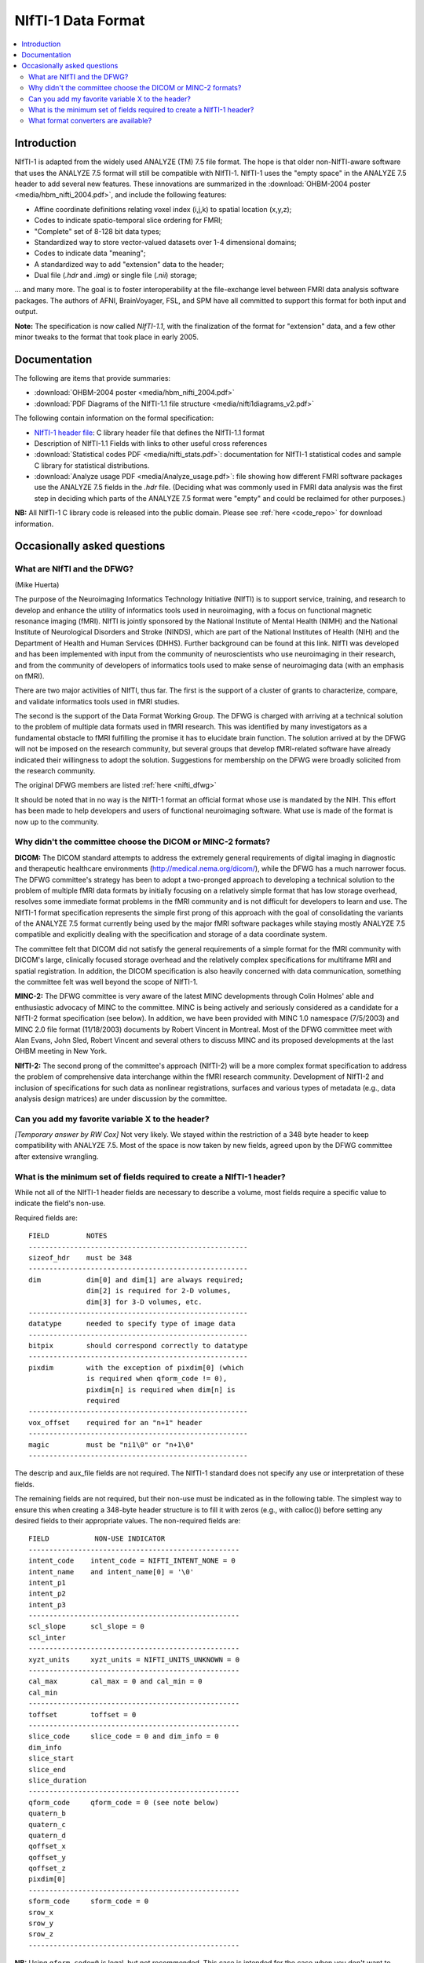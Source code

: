 
.. _format_nifti1:

***********************
**NIfTI-1 Data Format**
***********************

.. contents:: :local:


Introduction
============

NIfTI-1 is adapted from the widely used ANALYZE (TM) 7.5 file
format. The hope is that older non-NIfTI-aware software that uses the
ANALYZE 7.5 format will still be compatible with NIfTI-1. NIfTI-1 uses
the "empty space" in the ANALYZE 7.5 header to add several new
features. These innovations are summarized in the :download:`OHBM-2004
poster <media/hbm_nifti_2004.pdf>`, and include the following features:

* Affine coordinate definitions relating voxel index (i,j,k) to
  spatial location (x,y,z);

* Codes to indicate spatio-temporal slice ordering for FMRI;

* "Complete" set of 8-128 bit data types;

* Standardized way to store vector-valued datasets over 1-4
  dimensional domains;

* Codes to indicate data "meaning";
    
* A standardized way to add "extension" data to the header;
    
* Dual file (`.hdr` and `.img`) or single file (`.nii`) storage; 

\.\.\. and many more. The goal is to foster interoperability at the
file-exchange level between FMRI data analysis software packages. The
authors of AFNI, BrainVoyager, FSL, and SPM have all committed to
support this format for both input and output.

**Note:** The specification is now called *NIfTI-1.1*, with the
finalization of the format for "extension" data, and a few other minor
tweaks to the format that took place in early 2005.


Documentation
=============

The following are items that provide summaries:

* :download:`OHBM-2004 poster <media/hbm_nifti_2004.pdf>`

* :download:`PDF Diagrams of the NIfTI-1.1 file structure
  <media/nifti1diagrams_v2.pdf>`

The following contain information on the formal specification:

* `NIfTI-1 header file
  <https://github.com/NIFTI-Imaging/nifti_clib/blob/master/niftilib/nifti1.h>`_:
  C library header file that defines the NIfTI-1.1 format

* Description of NIfTI-1.1 Fields with links to other useful cross
  references

* :download:`Statistical codes PDF <media/nifti_stats.pdf>`: documentation
  for NIfTI-1 statistical codes and sample C library for statistical
  distributions.

* :download:`Analyze usage PDF <media/Analyze_usage.pdf>`: file
  showing how different FMRI software packages use the ANALYZE 7.5
  fields in the `.hdr` file. (Deciding what was commonly used in FMRI
  data analysis was the first step in deciding which parts of the
  ANALYZE 7.5 format were "empty" and could be reclaimed for other
  purposes.)


**NB:** All NIfTI-1 C library code is released into the public domain.
Please see :ref:`here <code_repo>` for download information.


Occasionally asked questions
=============================

What are NIfTI and the DFWG?
------------------------------------------

(Mike Huerta)

The purpose of the Neuroimaging Informatics Technology Initiative
(NIfTI) is to support service, training, and research to develop
and enhance the utility of informatics tools used in neuroimaging,
with a focus on functional magnetic resonance imaging (fMRI). NIfTI
is jointly sponsored by the National Institute of Mental Health
(NIMH) and the National Institute of Neurological Disorders and
Stroke (NINDS), which are part of the National Institutes of Health
(NIH) and the Department of Health and Human Services
(DHHS). Further background can be found at this link. NIfTI was
developed and has been implemented with input from the community of
neuroscientists who use neuroimaging in their research, and from
the community of developers of informatics tools used to make sense
of neuroimaging data (with an emphasis on fMRI).

There are two major activities of NIfTI, thus far. The first is the
support of a cluster of grants to characterize, compare, and
validate informatics tools used in fMRI studies.

The second is the support of the Data Format Working Group. The
DFWG is charged with arriving at a technical solution to the
problem of multiple data formats used in fMRI research. This was
identified by many investigators as a fundamental obstacle to fMRI
fulfilling the promise it has to elucidate brain function. The
solution arrived at by the DFWG will not be imposed on the research
community, but several groups that develop fMRI-related software
have already indicated their willingness to adopt the
solution. Suggestions for membership on the DFWG were broadly
solicited from the research community.

The original DFWG members are listed :ref:`here <nifti_dfwg>`

It should be noted that in no way is the NIfTI-1 format an official
format whose use is mandated by the NIH. This effort has been made
to help developers and users of functional neuroimaging
software. What use is made of the format is now up to the
community.

Why didn't the committee choose the DICOM or MINC-2 formats? 
----------------------------------------------------------------------

.. by: *(Steve Strother)*

**DICOM:** The DICOM standard attempts to address the extremely general
requirements of digital imaging in diagnostic and therapeutic
healthcare environments (http://medical.nema.org/dicom/), while the
DFWG has a much narrower focus. The DFWG committee's strategy has
been to adopt a two-pronged approach to developing a technical
solution to the problem of multiple fMRI data formats by initially
focusing on a relatively simple format that has low storage
overhead, resolves some immediate format problems in the fMRI
community and is not difficult for developers to learn and use. The
NIfTI-1 format specification represents the simple first prong of
this approach with the goal of consolidating the variants of the
ANALYZE 7.5 format currently being used by the major fMRI software
packages while staying mostly ANALYZE 7.5 compatible and explicitly
dealing with the specification and storage of a data coordinate
system.

The committee felt that DICOM did not satisfy the general
requirements of a simple format for the fMRI community with DICOM's
large, clinically focused storage overhead and the relatively
complex specifications for multiframe MRI and spatial
registration. In addition, the DICOM specification is also heavily
concerned with data communication, something the committee felt was
well beyond the scope of NIfTI-1.

**MINC-2:** The DFWG committee is very aware of the latest MINC
developments through Colin Holmes' able and enthusiastic advocacy
of MINC to the committee. MINC is being actively and seriously
considered as a candidate for a NIfTI-2 format specification (see
below). In addition, we have been provided with MINC 1.0 namespace
(7/5/2003) and MINC 2.0 file format (11/18/2003) documents by
Robert Vincent in Montreal. Most of the DFWG committee meet with
Alan Evans, John Sled, Robert Vincent and several others to discuss
MINC and its proposed developments at the last OHBM meeting in New
York.

**NIfTI-2:** The second prong of the committee's approach (NIfTI-2)
will be a more complex format specification to address the problem
of comprehensive data interchange within the fMRI research
community. Development of NIfTI-2 and inclusion of specifications
for such data as nonlinear registrations, surfaces and various
types of metadata (e.g., data analysis design matrices) are under
discussion by the committee.


Can you add my favorite variable X to the header?
-----------------------------------------------------------------

.. by: *(Jeff Woodward)*

*[Temporary answer by RW Cox]* Not very likely. We stayed within the
restriction of a 348 byte header to keep compatibility with ANALYZE
7.5. Most of the space is now taken by new fields, agreed upon by the
DFWG committee after extensive wrangling.

What is the minimum set of fields required to create a NIfTI-1 header? 
------------------------------------------------------------------------

.. by: *(Christian Haselgrove)*

While not all of the NIfTI-1 header fields are necessary to describe a
volume, most fields require a specific value to indicate the field's
non-use.

Required fields are::

    FIELD         NOTES
    -----------------------------------------------------
    sizeof_hdr    must be 348
    -----------------------------------------------------
    dim           dim[0] and dim[1] are always required; 
                  dim[2] is required for 2-D volumes, 
                  dim[3] for 3-D volumes, etc.
    -----------------------------------------------------
    datatype      needed to specify type of image data
    -----------------------------------------------------
    bitpix        should correspond correctly to datatype
    -----------------------------------------------------
    pixdim        with the exception of pixdim[0] (which 
                  is required when qform_code != 0), 
                  pixdim[n] is required when dim[n] is 
                  required
    -----------------------------------------------------
    vox_offset    required for an "n+1" header
    -----------------------------------------------------
    magic         must be "ni1\0" or "n+1\0"
    -----------------------------------------------------

The descrip and aux_file fields are not required. The NIfTI-1 standard
does not specify any use or interpretation of these fields.

The remaining fields are not required, but their non-use must be
indicated as in the following table. The simplest way to ensure this
when creating a 348-byte header structure is to fill it with zeros
(e.g., with calloc()) before setting any desired fields to their
appropriate values. The non-required fields are::

    FIELD           NON-USE INDICATOR
    ---------------------------------------------------
    intent_code    intent_code = NIFTI_INTENT_NONE = 0
    intent_name    and intent_name[0] = '\0'
    intent_p1
    intent_p2
    intent_p3
    ---------------------------------------------------
    scl_slope      scl_slope = 0
    scl_inter
    ---------------------------------------------------
    xyzt_units     xyzt_units = NIFTI_UNITS_UNKNOWN = 0
    ---------------------------------------------------
    cal_max        cal_max = 0 and cal_min = 0
    cal_min
    ---------------------------------------------------
    toffset        toffset = 0
    ---------------------------------------------------
    slice_code     slice_code = 0 and dim_info = 0
    dim_info
    slice_start
    slice_end
    slice_duration
    ---------------------------------------------------
    qform_code     qform_code = 0 (see note below)
    quatern_b
    quatern_c
    quatern_d
    qoffset_x
    qoffset_y
    qoffset_z
    pixdim[0]
    ---------------------------------------------------
    sform_code     sform_code = 0
    srow_x
    srow_y
    srow_z
    ---------------------------------------------------


**NB:** Using ``qform_code=0`` is legal, but not recommended. This case
is intended for the case when you don't want to encode any orientation
information in the header. It is mainly intended for compatibility
with older ANALYZE 7.5 files; however, the ANALYZE 7.5 orient field is
not contained in a NIfTI-1 header. If ``qform_code=0``, a program may
treat the orientation of a NIfTI-1 file in any way; this is unlikely
to be portable or inter-operable.


What format converters are available?
-------------------------------------

.. by: (David Rex)

*Not answered in original docs!*



